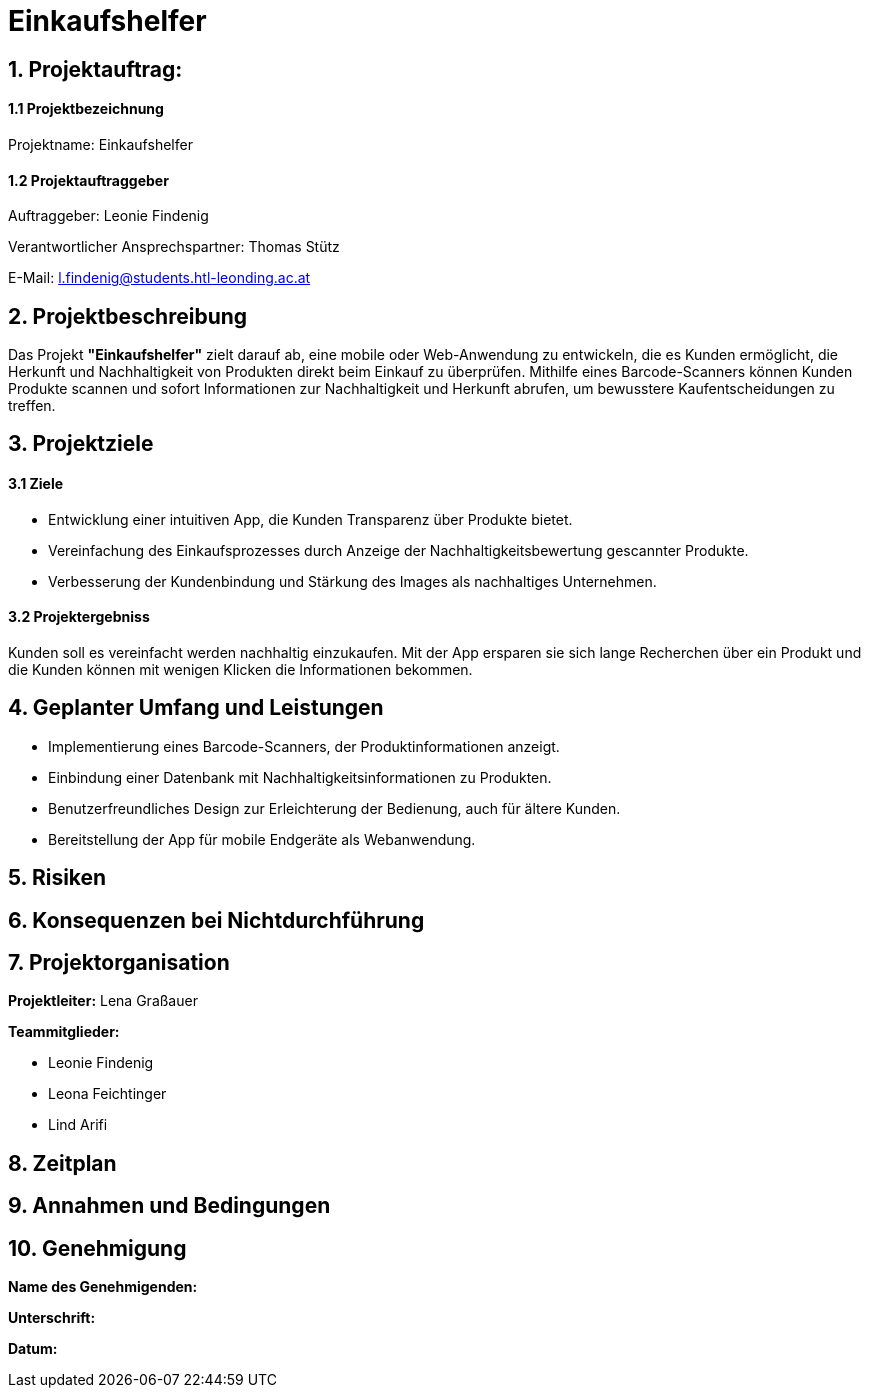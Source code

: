 = Einkaufshelfer

== 1. Projektauftrag:

====  1.1 Projektbezeichnung
Projektname: Einkaufshelfer

====  1.2 Projektauftraggeber
Auftraggeber: Leonie Findenig

Verantwortlicher Ansprechspartner: Thomas Stütz

E-Mail: l.findenig@students.htl-leonding.ac.at

== 2. Projektbeschreibung
Das Projekt *"Einkaufshelfer"* zielt darauf ab, eine mobile oder Web-Anwendung zu entwickeln, die es Kunden ermöglicht, die Herkunft und Nachhaltigkeit von Produkten direkt beim Einkauf zu überprüfen. Mithilfe eines Barcode-Scanners können Kunden Produkte scannen und sofort Informationen zur Nachhaltigkeit und Herkunft abrufen, um bewusstere Kaufentscheidungen zu treffen.

== 3. Projektziele
==== 3.1 Ziele
* Entwicklung einer intuitiven App, die Kunden Transparenz über Produkte bietet.
* Vereinfachung des Einkaufsprozesses durch Anzeige der Nachhaltigkeitsbewertung gescannter Produkte.
* Verbesserung der Kundenbindung und Stärkung des Images als nachhaltiges Unternehmen.

==== 3.2 Projektergebniss
Kunden soll es vereinfacht werden nachhaltig einzukaufen. Mit der App ersparen sie sich lange Recherchen über ein Produkt und die Kunden können mit wenigen Klicken die Informationen bekommen.


== 4. Geplanter Umfang und Leistungen
* Implementierung eines Barcode-Scanners, der Produktinformationen anzeigt.

* Einbindung einer Datenbank mit Nachhaltigkeitsinformationen zu Produkten.

* Benutzerfreundliches Design zur Erleichterung der Bedienung, auch für ältere Kunden.

* Bereitstellung der App für mobile Endgeräte als Webanwendung.


== 5. Risiken

== 6. Konsequenzen bei Nichtdurchführung

== 7. Projektorganisation
*Projektleiter:* Lena Graßauer

*Teammitglieder:*

* Leonie Findenig
* Leona Feichtinger
* Lind Arifi

== 8. Zeitplan

== 9. Annahmen und Bedingungen

== 10. Genehmigung
*Name des Genehmigenden:* ____________________

*Unterschrift:* ____________________

*Datum:* ____________________

